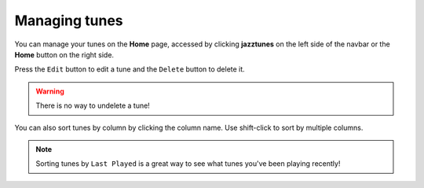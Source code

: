 Managing tunes
==============
You can manage your tunes on the **Home** page, accessed by clicking **jazztunes** on the left side of the navbar or the **Home** button on the right side.

Press the ``Edit`` button to edit a tune and the ``Delete`` button to delete it.

.. warning:: There is no way to undelete a tune!

You can also sort tunes by column by clicking the column name. Use shift-click to sort by multiple columns.

.. note:: Sorting tunes by ``Last Played`` is a great way to see what tunes you've been playing recently!